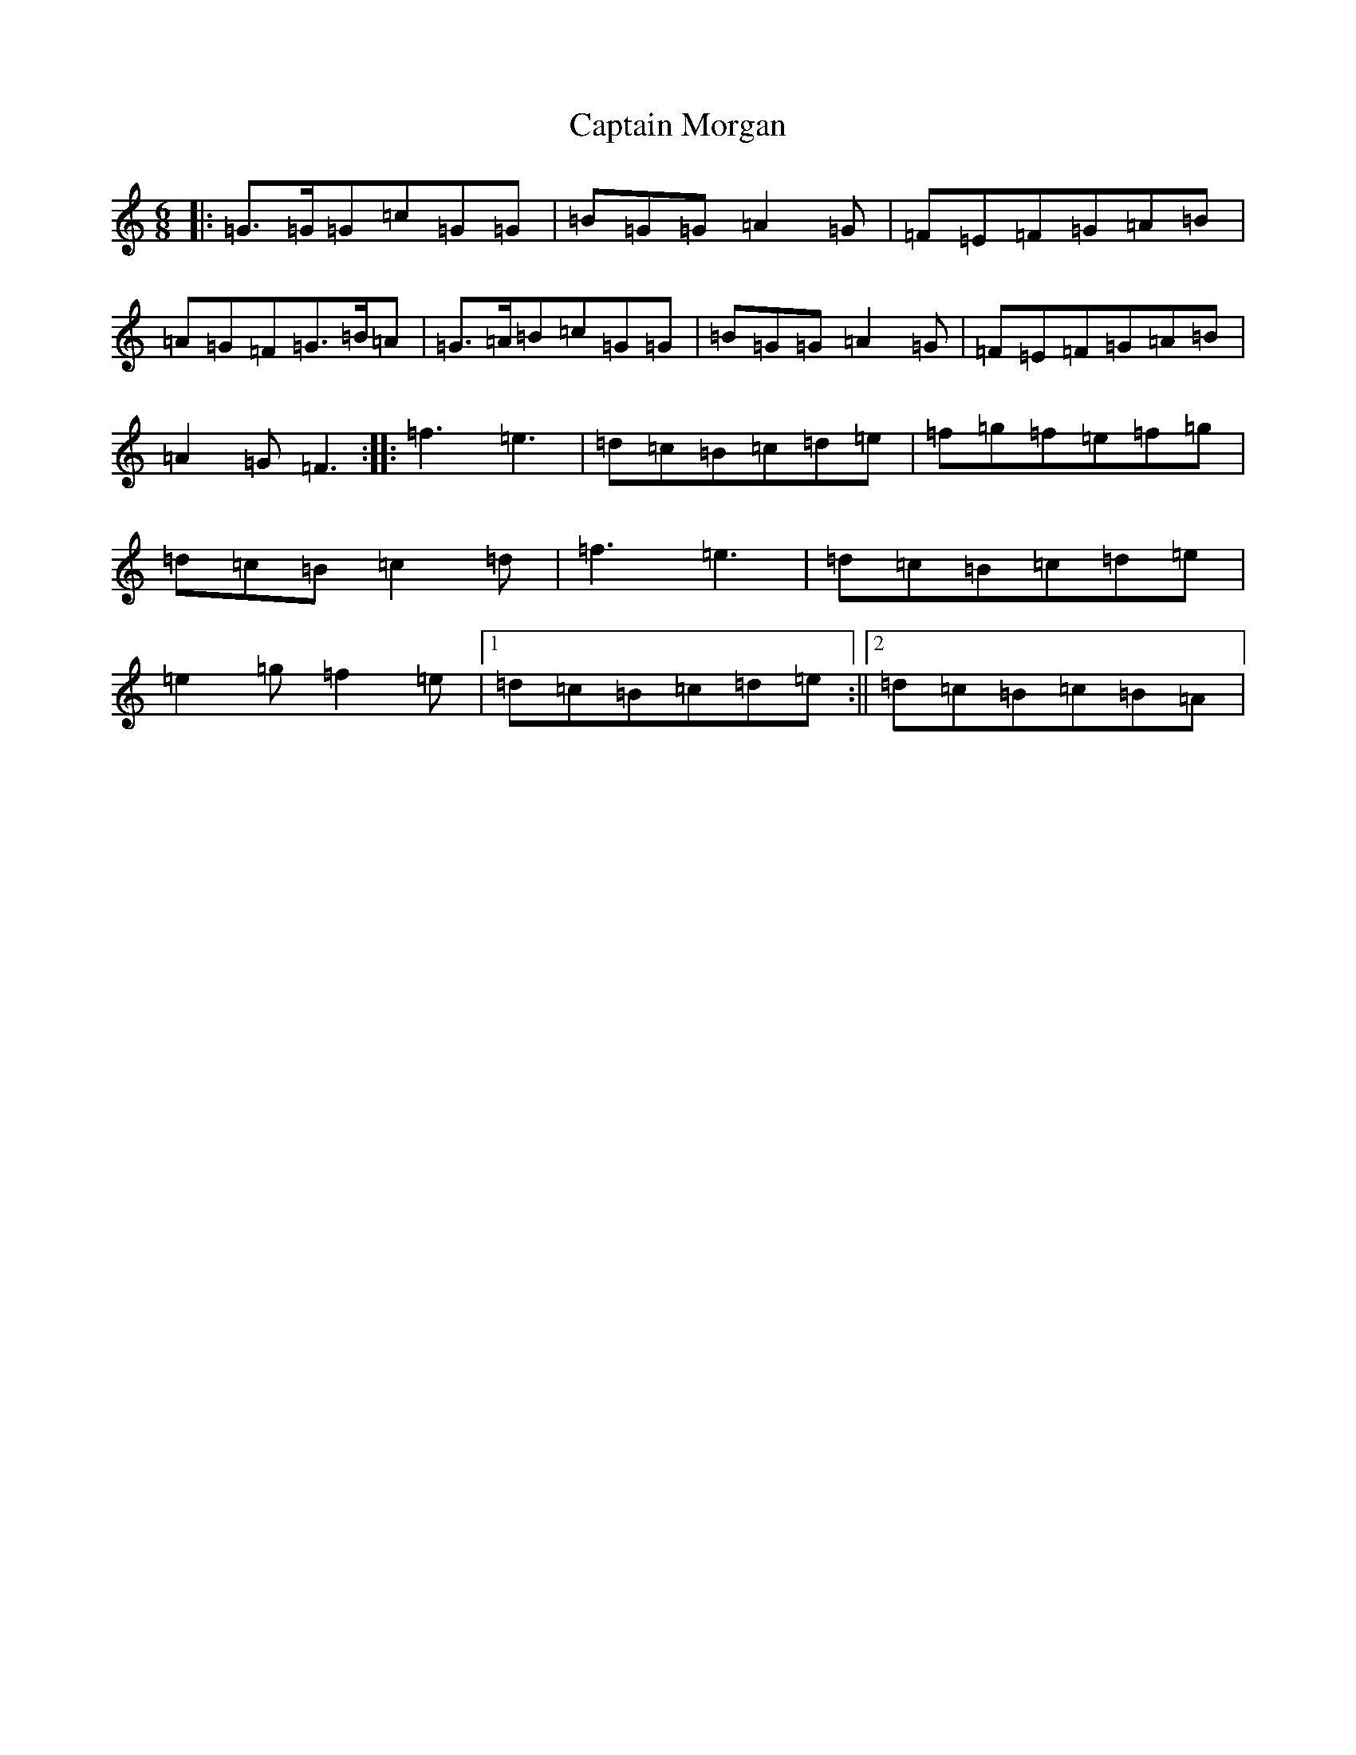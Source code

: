 X: 3180
T: Captain Morgan
S: https://thesession.org/tunes/8884#setting19761
R: jig
M:6/8
L:1/8
K: C Major
|:=G>=G=G=c=G=G|=B=G=G=A2=G|=F=E=F=G=A=B|=A=G=F=G>=B=A|=G>=A=B=c=G=G|=B=G=G=A2=G|=F=E=F=G=A=B|=A2=G=F3:||:=f3=e3|=d=c=B=c=d=e|=f=g=f=e=f=g|=d=c=B=c2=d|=f3=e3|=d=c=B=c=d=e|=e2=g=f2=e|1=d=c=B=c=d=e:||2=d=c=B=c=B=A|